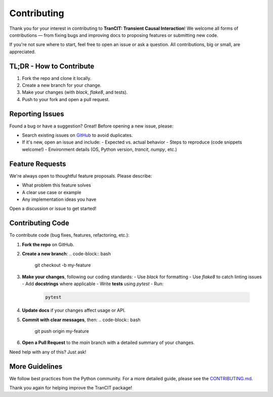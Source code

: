 
.. _contributing:

############
Contributing
############

Thank you for your interest in contributing to **TranCIT: Transient Causal Interaction**!  
We welcome all forms of contributions — from fixing bugs and improving docs to proposing features or submitting new code.

If you're not sure where to start, feel free to open an issue or ask a question. All contributions, big or small, are appreciated.

TL;DR - How to Contribute
=========================

1. Fork the repo and clone it locally.
2. Create a new branch for your change.
3. Make your changes (with `black`, `flake8`, and tests).
4. Push to your fork and open a pull request.

Reporting Issues
================

Found a bug or have a suggestion? Great! Before opening a new issue, please:

- Search existing issues on `GitHub <https://github.com/CMC-lab/TranCIT/issues>`_ to avoid duplicates.
- If it's new, open an issue and include:
  - Expected vs. actual behavior
  - Steps to reproduce (code snippets welcome!)
  - Environment details (OS, Python version, `trancit`, `numpy`, etc.)

Feature Requests
================

We're always open to thoughtful feature proposals. Please describe:

- What problem this feature solves
- A clear use case or example
- Any implementation ideas you have

Open a discussion or issue to get started!

Contributing Code
=================

To contribute code (bug fixes, features, refactoring, etc.):

1. **Fork the repo** on GitHub.
2. **Create a new branch**:
   .. code-block:: bash

      git checkout -b my-feature

3. **Make your changes**, following our coding standards:
   - Use `black` for formatting
   - Use `flake8` to catch linting issues
   - Add **docstrings** where applicable
   - Write **tests** using `pytest`
   - Run:
     .. code-block:: bash

        pytest

4. **Update docs** if your changes affect usage or API.
5. **Commit with clear messages**, then:
   .. code-block:: bash

      git push origin my-feature

6. **Open a Pull Request** to the `main` branch with a detailed summary of your changes.

Need help with any of this? Just ask!

More Guidelines
===============

We follow best practices from the Python community. For a more detailed guide, please see the  
`CONTRIBUTING.md <https://github.com/CMC-lab/TranCIT/main/CONTRIBUTING.md>`_.

Thank you again for helping improve the TranCIT package!
